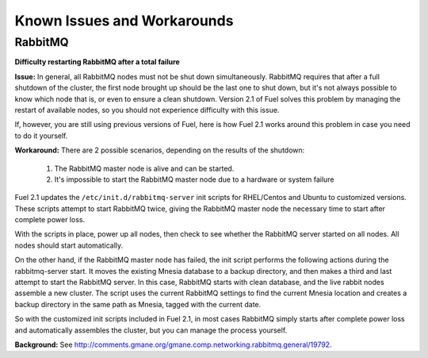 Known Issues and Workarounds
----------------------------


RabbitMQ
^^^^^^^^

**Difficulty restarting RabbitMQ after a total failure**


**Issue:** 
In general, all RabbitMQ nodes must not be shut down simultaneously. RabbitMQ requires
that after a full shutdown of the cluster, the first node brought up should
be the last one to shut down, but it's not always possible to know which node that is, or even to ensure a clean shutdown.  Version 2.1 of Fuel solves this problem by managing the restart of
available nodes, so you should not experience difficulty with this issue.

If, however, you are still using previous versions of Fuel, here is how Fuel 2.1 works around this problem in case you need to do it yourself.

**Workaround:** 
There are 2 possible scenarios, depending on the results of the shutdown:

    #. The RabbitMQ master node is alive and can be started.
    #. It's impossible to start the RabbitMQ master node due to a hardware or system failure

Fuel 2.1 updates the ``/etc/init.d/rabbitmq-server`` init scripts for RHEL/Centos and Ubuntu to customized versions. These scripts attempt to start RabbitMQ twice, giving the RabbitMQ master node the necessary time to start after complete power loss. 

With the scripts in place, power up all nodes, then check to see whether the RabbitMQ server started on all nodes. All nodes should start automatically.

On the other hand, if the RabbitMQ master node has failed, the init script performs the following actions during the rabbitmq-server start. It moves the existing Mnesia database to a backup directory, and then makes a third and last attempt to start the RabbitMQ server.  In this case, RabbitMQ starts with clean database, and the live rabbit nodes assemble a new cluster. The script uses the current RabbitMQ settings to find the current Mnesia location and creates a backup directory in the same path as Mnesia, tagged with the current date.

So with the customized init scripts included in Fuel 2.1, in most cases RabbitMQ simply starts after complete power loss and automatically assembles the cluster, but you can manage the process yourself.


**Background:** See http://comments.gmane.org/gmane.comp.networking.rabbitmq.general/19792.

.. _https://launchpad.net/galera: https://launchpad.net/galera
.. _CentOS 6.3: http://isoredirect.centos.org/centos/6/isos/x86_64/
.. _http://wiki.vps.net/vps-net-features/cloud-servers/template-information/galeramysql-recommended-cluster-configuration/: http://wiki.vps.net/vps-net-features/cloud-servers/template-information/galeramysql-recommended-cluster-configuration/
.. _http://comments.gmane.org/gmane.comp.networking.rabbitmq.general/19792: http://comments.gmane.org/gmane.comp.networking.rabbitmq.general/19792
.. _http://puppetlabs.com/blog/a-deployment-pipeline-for-infrastructure/: http://puppetlabs.com/blog/a-deployment-pipeline-for-infrastructure/
.. _http://download.mirantis.com/epel-fuel/: http://download.mirantis.com/epel-fuel/
.. _Creating the virtual machines: http://#
.. _http://projects.reductivelabs.com/issues/2244: http://projects.reductivelabs.com/issues/2244
.. _https://bugs.launchpad.net/codership-mysql/+bug/1087368: https://bugs.launchpad.net/codership-mysql/+bug/1087368
.. _https://groups.google.com/forum/?fromgroups=#!topic/puppet-users/OpCBjV1nR2M: https://groups.google.com/forum/?fromgroups=#!topic/puppet-users/OpCBjV1nR2M
.. _https://www.virtualbox.org/wiki/Downloads: https://www.virtualbox.org/wiki/Downloads
.. _Overview: http://fuel.mirantis.com/reference-documentation-on-fuel-folsom/known-issues-and-workarounds/#id8
.. _Environments: http://fuel.mirantis.com/reference-documentation-on-fuel-folsom/known-issues-and-workarounds/#id9
.. _Useful links: http://fuel.mirantis.com/reference-documentation-on-fuel-folsom/known-issues-and-workarounds/#id6
.. _The process of redeploying the same environment: http://fuel.mirantis.com/reference-documentation-on-fuel-folsom/known-issues-and-workarounds/#id7
.. _Galera cluster has no built-in restart or shutdown mechanism: http://fuel.mirantis.com/reference-documentation-on-fuel-folsom/known-issues-and-workarounds/#id4
.. _The right way to get Galera up and working: http://fuel.mirantis.com/reference-documentation-on-fuel-folsom/known-issues-and-workarounds/#id5
.. _At least one RabbitMQ node must remain operational: http://fuel.mirantis.com/reference-documentation-on-fuel-folsom/known-issues-and-workarounds/#id2
.. _Galera: http://fuel.mirantis.com/reference-documentation-on-fuel-folsom/known-issues-and-workarounds/#id3
.. _RabbitMQ: http://fuel.mirantis.com/reference-documentation-on-fuel-folsom/known-issues-and-workarounds/#id1
.. _http://docs.puppetlabs.com/guides/environment.html: http://docs.puppetlabs.com/guides/environment.html
.. _Deployment pipeline: http://fuel.mirantis.com/reference-documentation-on-fuel-folsom/known-issues-and-workarounds/#id10
.. _Links: http://fuel.mirantis.com/reference-documentation-on-fuel-folsom/known-issues-and-workarounds/#id11
.. _http://10.0.1.10/: http://10.0.1.10/
.. _contact Mirantis for further assistance: http://www.mirantis.com/
.. _https://launchpad.net/codership-mysql: https://launchpad.net/codership-mysql
.. _http://projects.puppetlabs.com/issues/4680: http://projects.puppetlabs.com/issues/4680
.. _http://www.codership.com/wiki/doku.php: http://www.codership.com/wiki/doku.php
.. _http://projects.puppetlabs.com/issues/3234: http://projects.puppetlabs.com/issues/3234
.. _Enabling Stored Configuration: http://fuel.mirantis.com/reference-documentation-on-fuel-folsom/installing-configuring-puppet-master-2/#puppet-master-stored-config
.. _http://openlife.cc/blogs/2011/july/ultimate-mysql-high-availability-solution: http://openlife.cc/blogs/2011/july/ultimate-mysql-high-availability-solution
.. _http://www.google.com: http://www.google.com/


